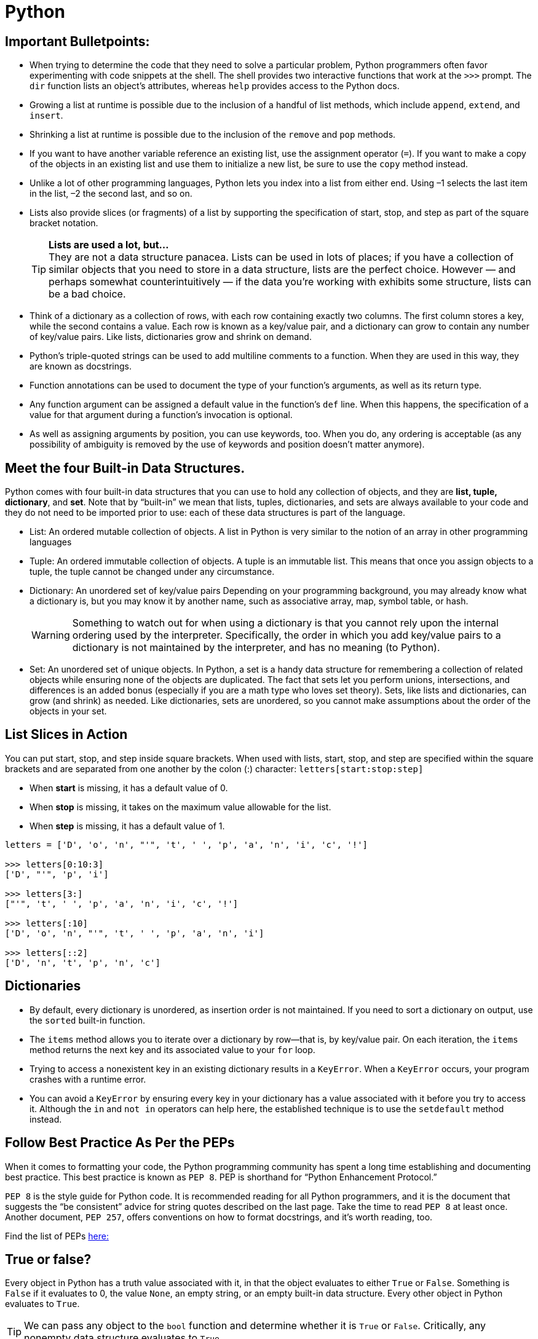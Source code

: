 = Python

:icons: font
:icon-set: fa
:source-highlighter: rouge
:experimental:
ifdef::env-github[]
:tip-caption: :bulb:
:note-caption: :information_source:
:important-caption: :heavy_exclamation_mark:
:caution-caption: :fire:
:warning-caption: :warning:
endif::[]

== Important Bulletpoints:

* When trying to determine the code that they need to solve a particular problem, Python programmers often favor experimenting with code snippets at the shell.
The shell provides two interactive functions that work at the `>>>` prompt. The `dir` function lists an object’s attributes, whereas `help` provides access to the Python docs.

* Growing a list at runtime is possible due to the inclusion of a handful of list methods, which include `append`, `extend`, and `insert`.

* Shrinking a list at runtime is possible due to the inclusion of the `remove` and `pop` methods.

* If you want to have another variable reference an existing list, use the assignment operator (`=`).
If you want to make a copy of the objects in an existing list and use them to initialize a new list, be sure to use the `copy` method instead.

* Unlike a lot of other programming languages, Python lets you index into a list from either end. Using –1 selects the last item in the list, –2 the
second last, and so on.

* Lists also provide slices (or fragments) of a list by supporting the specification of start, stop, and step as part of the square bracket notation.
+
[TIP]
*Lists are used a lot, but...* +
They are not a data structure panacea. Lists can be used in lots of places; if you have a collection of similar objects that you
need to store in a data structure, lists are the perfect choice. However — and perhaps somewhat counterintuitively — if the
data you’re working with exhibits some structure, lists can be a bad choice.

* Think of a dictionary as a collection of rows, with each row containing exactly two columns. The first column
stores a key, while the second contains a value. Each row is known as a key/value pair, and a dictionary can grow to contain any number of key/value pairs.
Like lists, dictionaries grow and shrink on demand.

* Python’s triple-quoted strings can be used to add multiline comments to a function. When they are used in this way, they are known as docstrings.

* Function annotations can be used to document the type of your function’s arguments, as well as its return type.

    * Any function argument can be assigned a default value in the function’s `def` line. When this happens, the specification of a value for that argument during a function’s invocation is optional.

* As well as assigning arguments by position, you can use keywords, too. When you do, any ordering is acceptable (as any possibility of ambiguity is removed by the use of keywords and position doesn’t matter anymore).

== Meet the four Built-in Data Structures.

Python comes with four built-in data structures that you can use to hold any collection of objects, and they are *list, tuple, dictionary*, and *set*.
Note that by “built-in” we mean that lists, tuples, dictionaries, and sets are always available to your code and they do not need to be imported prior to use: each of these
data structures is part of the language.

* List: An ordered mutable collection of objects. A list in Python is very similar to the notion of an array in other programming languages

* Tuple: An ordered immutable collection of objects. A tuple is an immutable list. This means that once you assign objects to a tuple,
the tuple cannot be changed under any circumstance.

* Dictionary: An unordered set of key/value pairs Depending on your programming background, you may already know what a
dictionary is, but you may know it by another name, such as associative array, map, symbol table, or hash.
+
[WARNING]
Something to watch out for when using a dictionary is that you cannot rely upon the internal ordering used by the interpreter. Specifically, the order
in which you add key/value pairs to a dictionary is not maintained by the interpreter, and has no meaning (to Python).

* Set: An unordered set of unique objects. In Python, a set is a handy data structure for remembering a collection of
related objects while ensuring none of the objects are duplicated. The fact that sets let you perform unions, intersections, and differences is an
added bonus (especially if you are a math type who loves set theory). Sets, like lists and dictionaries, can grow (and shrink) as needed. Like dictionaries,
sets are unordered, so you cannot make assumptions about the order of the objects in your set.

== List Slices in Action

You can put start, stop, and step inside square brackets. When used with lists, start, stop, and step are specified within the square brackets and
are separated from one another by the colon (:) character: `letters[start:stop:step]`

* When *start* is missing, it has a default value of 0.
* When *stop* is missing, it takes on the maximum value allowable for the list.
* When *step* is missing, it has a default value of 1.

[source, python]
----
letters = ['D', 'o', 'n', "'", 't', ' ', 'p', 'a', 'n', 'i', 'c', '!']

>>> letters[0:10:3]
['D', "'", 'p', 'i']

>>> letters[3:]
["'", 't', ' ', 'p', 'a', 'n', 'i', 'c', '!']

>>> letters[:10]
['D', 'o', 'n', "'", 't', ' ', 'p', 'a', 'n', 'i']

>>> letters[::2]
['D', 'n', 't', 'p', 'n', 'c']
----

== Dictionaries

* By default, every dictionary is unordered, as insertion order is not maintained. If you need to sort a dictionary
on output, use the `sorted` built-in function.

* The `items` method allows you to iterate over a dictionary by row—that is, by key/value pair.
On each iteration, the `items` method returns the next key and its associated value to your `for` loop.

* Trying to access a nonexistent key in an existing dictionary results in a `KeyError`. When a `KeyError` occurs,
your program crashes with a runtime error.

* You can avoid a `KeyError` by ensuring every key in your dictionary has a value associated with it before you try to access it.
Although the `in` and `not in` operators can help here, the established technique is to use the `setdefault` method instead.

== Follow Best Practice As Per the PEPs

When it comes to formatting your code, the Python programming
community has spent a long time establishing and documenting best practice. This best practice is known as `PEP 8`. PEP is shorthand for “Python Enhancement Protocol.”

`PEP 8` is the style guide for Python code. It is recommended reading for all Python programmers, and it is the document that suggests the “be consistent” advice for string quotes described on the last page. Take the time to read `PEP 8` at least once. Another document, `PEP 257`, offers conventions on how to format docstrings, and it’s worth  reading, too.

Find the list of PEPs https://www.python.org/dev/peps/[here:]

== True or false?

Every object in Python has a truth value associated with it, in that the object evaluates to either `True` or `False`. Something is `False` if it evaluates to 0, the value `None`, an empty string, or an empty built-in data structure. Every other object in Python evaluates to `True`.

[TIP]
We can pass any object to the `bool` function and determine whether it is
`True` or `False`. Critically, any nonempty data structure evaluates to `True`.

== Functions

. Function annotations are optional
It’s OK not to use them. In fact, a lot of existing Python code doesn’t (as they were only made available to programmers in the most recent versions of Python 3).
. Function annotations are informational
They provide details about your function, but they do not imply any other behavior (such as type checking).

[TIP]
For more details on annotations, see https://www.python.org/dev/peps/pep-3107/[PEP 3107].

[IMPORTANT]
The goal of annotations is not to make life easier for the interpreter; it’s to make
life easier for the user of your function. Annotations are a documentation
standard, not a type enforcement mechanism.

In fact, the interpreter does not care what type your arguments are, nor does it care what type of data your function returns. The interpreter calls your function with whatever arguments are provided to it (no matter their type), executes your function’s code, and then returns to the caller whatever value it is given by the return statement. The type of the data being passed back and forth is not considered by the interpreter

Source: Head-First Python Book.

== Clean Code Practices:

[IMPORTANT]
Stop writing Python functions that take more than three minutes to understand!

Have you ever looked at a function you wrote one month earlier and found it difficult to understand in 3 minutes? If that is the case, it is time to refactor your code. If it takes you more than 3 minutes to understand your code, imagine how long it would take for your teammates to understand your code.
If you want your code to be reusable, you want it to be readable. +
These practices will make your functions more readable and easier to detect errors.


* Small:
** A function should be small because it is easier to know what the function does. How small is small?
There should rarely be more than 20 lines of code in one function. It can be as small as below.
The indent level of a function should not be greater than one or two.

* Do One Task:
** A function should complete only one task, not multiple tasks.

* One Level Of Abstraction:
[quote, PCMag]
The level of abstraction is the amount of complexity by which a system is viewed or programmed.
The higher the level, the less detail. The lower the level, the more detail.
+
** To make the code within the function to be at the same level of abstraction, we can put the low-level code into another function.

* Duplication:
** We should avoid duplication because:
*** It is redundant
*** If we make a change to one piece of code, we need to remember to make the same change to another piece of code. If we forget to do so, we will introduce bugs into our code.

** We can eliminate duplication by putting the duplicated code into a function.

* Descriptive Names:
[quote, Clean Code by Robert C. Martin]
A long descriptive name is better than a short enigmatic name. A long descriptive name is better than a long descriptive comment.
+
** Don’t be afraid to write long names. It is better to write long names rather than write vague names.

* Have Fewer than 4 Arguments:
** A function should not have more than 3 arguments since it is a sign that the function is performing multiple tasks.
It is also difficult to test a function with more than 3 different combinations of variables.
+
[TIP]
If a function has more than 3 arguments, consider turning it into a class.

Source: https://towardsdatascience.com/python-clean-code-6-best-practices-to-make-your-python-functions-more-readable-7ea4c6171d60[towardsdatascience]
